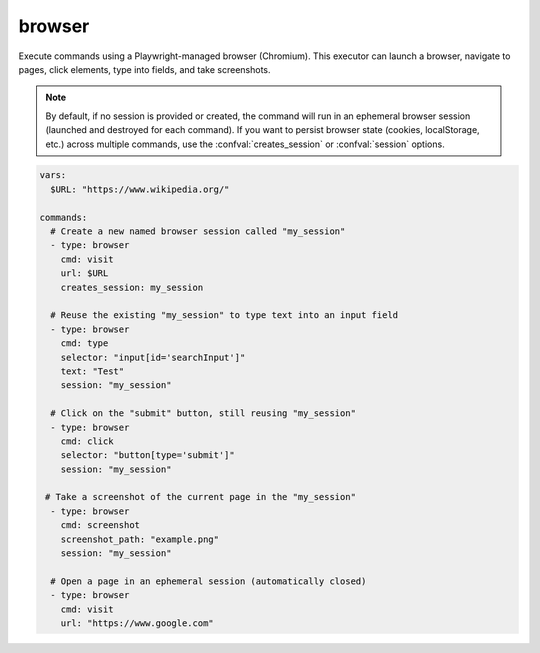 =======
browser
=======

Execute commands using a Playwright-managed browser (Chromium). This executor can launch a browser, navigate to pages, click elements, type into fields, and take screenshots.

.. note::

   By default, if no session is provided or created, the command will run in an ephemeral browser session
   (launched and destroyed for each command). If you want to persist browser state (cookies, localStorage,
   etc.) across multiple commands, use the :confval:`creates_session` or :confval:`session` options.

.. code-block:: yaml

   vars:
     $URL: "https://www.wikipedia.org/"

   commands:
     # Create a new named browser session called "my_session"
     - type: browser
       cmd: visit
       url: $URL
       creates_session: my_session

     # Reuse the existing "my_session" to type text into an input field
     - type: browser
       cmd: type
       selector: "input[id='searchInput']"
       text: "Test"
       session: "my_session"

     # Click on the "submit" button, still reusing "my_session"
     - type: browser
       cmd: click
       selector: "button[type='submit']"
       session: "my_session"

    # Take a screenshot of the current page in the "my_session"
     - type: browser
       cmd: screenshot
       screenshot_path: "example.png"
       session: "my_session"

     # Open a page in an ephemeral session (automatically closed)
     - type: browser
       cmd: visit
       url: "https://www.google.com"

.. confval:: cmd

   Specifies the browser action to execute. One of ``visit``, ``click``, ``type``, ``screenshot``.

   :type: str

.. confval:: url

   URL to visit for the ``visit`` command.

   :type: str

.. confval:: selector

   CSS selector identifying the element to interact with for the ``click`` or ``type`` commands.

   :type: str

.. confval:: text

   Text to type into the specified element for the ``type`` command.

   :type: str

.. confval:: screenshot_path

   Specifies the file path where a screenshot should be saved for the ``screenshot`` command.

   :type: str

.. confval:: creates_session

   A session name to create when running this command. Once created, the session is retained in the
   session store for reuse by subsequent ``browser`` commands that specify ``session``.

   If a session of the same name already exists, it is automatically closed before creating the new one.

   :type: str

.. confval:: session

   Name of an existing session to reuse. This session must have been created previously with
   ``creates_session``. If omitted, the command will either create a new ephemeral session
   (destroyed after the command finishes) or reuse the default ephemeral session if the code
   supports that usage pattern.

   :type: str
